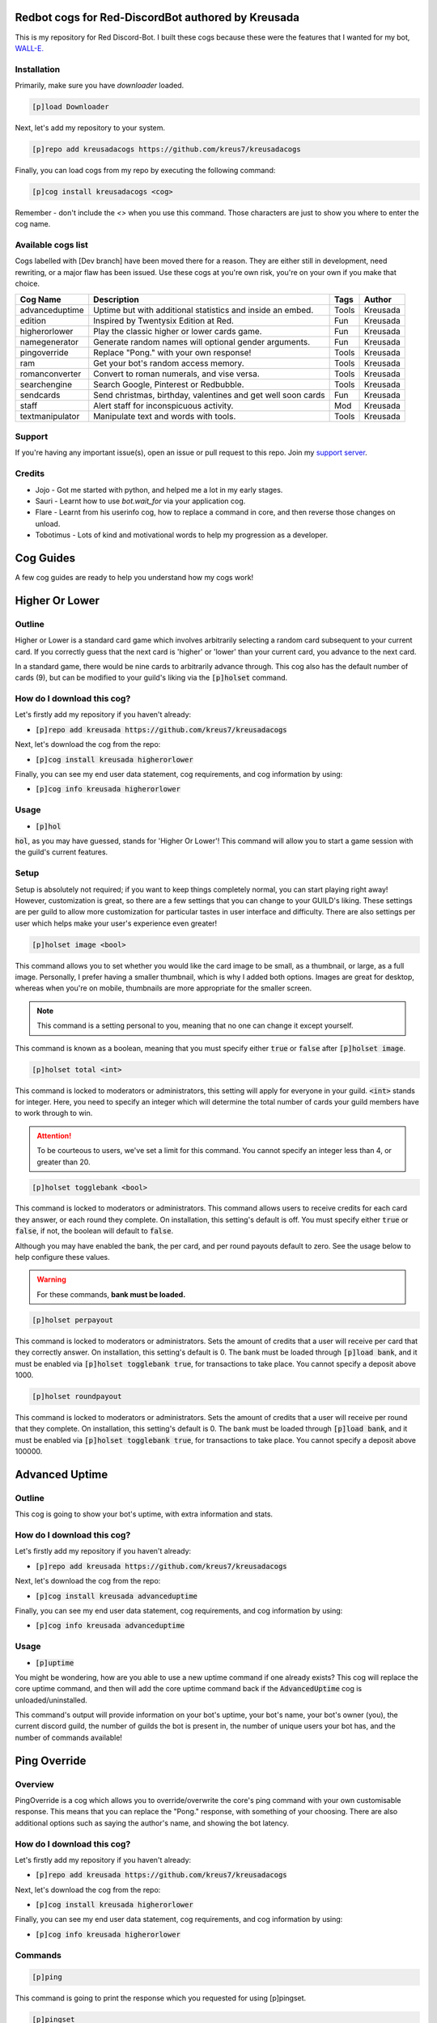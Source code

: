===================================================
Redbot cogs for Red-DiscordBot authored by Kreusada
===================================================

This is my repository for Red Discord-Bot. I built these cogs because these were the features that I wanted for my bot, `WALL-E. <https://discord.com/oauth2/authorize?client_id=766580519000473640&scope=bot&permissions=8>`_

------------
Installation
------------

Primarily, make sure you have `downloader` loaded. 

.. code-block:: ini

    [p]load Downloader

Next, let's add my repository to your system.

.. code-block:: ini

    [p]repo add kreusadacogs https://github.com/kreus7/kreusadacogs

Finally, you can load cogs from my repo by executing the following command:

.. code-block:: ini

    [p]cog install kreusadacogs <cog>

Remember - don't include the `<>` when you use this command. Those characters are just to show you where to enter the cog name.

-------------------
Available cogs list
-------------------

Cogs labelled with [Dev branch] have been moved there for a reason. They are either still in development, need rewriting, or a major
flaw has been issued. Use these cogs at you're own risk, you're on your own if you make that choice.

+-----------------+--------------------------------------------------------------+---------+----------+
| Cog Name        | Description                                                  | Tags    | Author   |
+=================+==============================================================+=========+==========+
| advanceduptime  | Uptime but with additional statistics and inside an embed.   | Tools   | Kreusada |
+-----------------+--------------------------------------------------------------+---------+----------+
| edition         | Inspired by Twentysix Edition at Red.                        | Fun     | Kreusada |
+-----------------+--------------------------------------------------------------+---------+----------+
| higherorlower   | Play the classic higher or lower cards game.                 | Fun     | Kreusada |
+-----------------+--------------------------------------------------------------+---------+----------+
| namegenerator   | Generate random names will optional gender arguments.        | Fun     | Kreusada |
+-----------------+--------------------------------------------------------------+---------+----------+
| pingoverride    | Replace "Pong." with your own response!                      | Tools   | Kreusada |
+-----------------+--------------------------------------------------------------+---------+----------+
| ram             | Get your bot's random access memory.                         | Tools   | Kreusada |
+-----------------+--------------------------------------------------------------+---------+----------+
| romanconverter  | Convert to roman numerals, and vise versa.                   | Tools   | Kreusada |
+-----------------+--------------------------------------------------------------+---------+----------+
| searchengine    | Search Google, Pinterest or Redbubble.                       | Tools   | Kreusada |
+-----------------+--------------------------------------------------------------+---------+----------+
| sendcards       | Send christmas, birthday, valentines and get well soon cards | Fun     | Kreusada |
+-----------------+--------------------------------------------------------------+---------+----------+
| staff           | Alert staff for inconspicuous activity.                      | Mod     | Kreusada |
+-----------------+--------------------------------------------------------------+---------+----------+
| textmanipulator | Manipulate text and words with tools.                        | Tools   | Kreusada |
+-----------------+--------------------------------------------------------------+---------+----------+

--------
Support
--------

If you're having any important issue(s), open an issue or pull request to this repo.
Join my `support server <https://discord.gg/JmCFyq7>`_.

--------
Credits
--------

* Jojo - Got me started with python, and helped me a lot in my early stages.
* Sauri - Learnt how to use `bot.wait_for` via your application cog.
* Flare - Learnt from his userinfo cog, how to replace a command in core, and then reverse those changes on unload.
* Tobotimus - Lots of kind and motivational words to help my progression as a developer. 

==========
Cog Guides
==========

A few cog guides are ready to help you understand how my cogs work!

===============
Higher Or Lower
===============

-------
Outline
-------

Higher or Lower is a standard card game which involves arbitrarily selecting a random card subsequent to your current card.
If you correctly guess that the next card is 'higher' or 'lower' than your current card, you advance to the next card.

In a standard game, there would be nine cards to arbitrarily advance through. This cog also has the default number of cards (9), 
but can be modified to your guild's liking via the :code:`[p]holset` command.

---------------------------
How do I download this cog?
---------------------------

Let's firstly add my repository if you haven't already:

* :code:`[p]repo add kreusada https://github.com/kreus7/kreusadacogs`

Next, let's download the cog from the repo:

* :code:`[p]cog install kreusada higherorlower`

Finally, you can see my end user data statement, cog requirements, and cog information by using:

* :code:`[p]cog info kreusada higherorlower`

-----
Usage
-----

* :code:`[p]hol`

:code:`hol`, as you may have guessed, stands for 'Higher Or Lower'! This command will allow you to start a game session with the guild's 
current features.

-----
Setup
-----

Setup is absolutely not required; if you want to keep things completely normal, you can start playing right away! 
However, customization is great, so there are a few settings that you can change to your GUILD's liking.
These settings are per guild to allow more customization for particular tastes in user interface and difficulty.
There are also settings per user which helps make your user's experience even greater!

.. code-block:: ini

  [p]holset image <bool>
  
This command allows you to set whether you would like the card image to be small, as a thumbnail, or large, as a full image.
Personally, I prefer having a smaller thumbnail, which is why I added both options. Images are great for desktop, whereas when you're 
on mobile, thumbnails are more appropriate for the smaller screen.

.. note:: This command is a setting personal to you, meaning that no one can change it except yourself.

This command is known as a boolean, meaning that you must specify either :code:`true` or :code:`false` after :code:`[p]holset image`.

.. code-block:: ini

  [p]holset total <int>
  
This command is locked to moderators or administrators, this setting will apply for everyone in your guild.
:code:`<int>` stands for integer. Here, you need to specify an integer which will determine the total number of 
cards your guild members have to work through to win.

.. attention:: 

  To be courteous to users, we've set a limit for this command.
  You cannot specify an integer less than 4, or greater than 20.
  
.. code-block:: ini

  [p]holset togglebank <bool>
  
This command is locked to moderators or administrators.
This command allows users to receive credits for each card they answer, or each round they complete. On installation, this setting's 
default is off. You must specify either :code:`true` or :code:`false`, if not, the boolean will default to :code:`false`.

Although you may have enabled the bank, the per card, and per round payouts default to zero. See the usage below to help configure these values.

.. warning::

  For these commands, **bank must be loaded.**
  
.. code-block:: ini

  [p]holset perpayout
  
This command is locked to moderators or administrators.
Sets the amount of credits that a user will receive per card that they correctly answer. On installation, this setting's default is 0.
The bank must be loaded through :code:`[p]load bank`, and it must be enabled via :code:`[p]holset togglebank true`, for transactions to take place.
You cannot specify a deposit above 1000.

.. code-block:: ini

  [p]holset roundpayout
  
This command is locked to moderators or administrators.
Sets the amount of credits that a user will receive per round that they complete. On installation, this setting's default is 0.
The bank must be loaded through :code:`[p]load bank`, and it must be enabled via :code:`[p]holset togglebank true`, for transactions to take place.
You cannot specify a deposit above 100000.

===============
Advanced Uptime
===============

-------
Outline
-------

This cog is going to show your bot's uptime, with extra information and stats.

---------------------------
How do I download this cog?
---------------------------

Let's firstly add my repository if you haven't already:

* :code:`[p]repo add kreusada https://github.com/kreus7/kreusadacogs`

Next, let's download the cog from the repo:

* :code:`[p]cog install kreusada advanceduptime`

Finally, you can see my end user data statement, cog requirements, and cog information by using:

* :code:`[p]cog info kreusada advanceduptime`

-----
Usage
-----

* :code:`[p]uptime`

You might be wondering, how are you able to use a new uptime command if one already exists?
This cog will replace the core uptime command, and then will add the core uptime command back 
if the :code:`AdvancedUptime` cog is unloaded/uninstalled.

This command's output will provide information on your bot's uptime, your bot's name,
your bot's owner (you), the current discord guild, the number of guilds the bot is present in,
the number of unique users your bot has, and the number of commands available!

===============
Ping Override
===============

--------
Overview
--------

PingOverride is a cog which allows you to override/overwrite the core's ping command with your own customisable response. This means that you can replace the "Pong." response, with something of your choosing. There are also additional options such as saying the author's name, and showing the bot latency. 

---------------------------
How do I download this cog?
---------------------------

Let's firstly add my repository if you haven't already:

* :code:`[p]repo add kreusada https://github.com/kreus7/kreusadacogs`

Next, let's download the cog from the repo:

* :code:`[p]cog install kreusada higherorlower`

Finally, you can see my end user data statement, cog requirements, and cog information by using:

* :code:`[p]cog info kreusada higherorlower`

--------
Commands
--------

.. code-block:: ini
  
  [p]ping

This command is going to print the response which you requested for using [p]pingset.

.. code-block:: ini

  [p]pingset

Here, you can set the ping response. There are additional options you can use such as:

:code:`{latency}` - Provides the bot's latency.

:code:`{name}` - Returns the author's display name.

**Example setup**

.. code-block:: python

  [p]pingset Hello {name}! My latency is currently at {latency} ms.

  [p]pingset Beep boop.
  
==========
Staff
==========

-------
Outline
-------

The ``staff`` cog is a cog used to alert the staff. It's that simple. This cog guide will give you the setup instructions.

------------
Installation
------------

Make sure you have :code:`Downloader` loaded!

:code:`[p]load Downloader`

Let's add Kreusada's repository firstly:

:code:`[p]repo add kreusadacogs https://github.com/kreus7/kreusadacogs`

Now, you can add the :code:`CogName` cog into your system.

:code:`[p]cog install kreusadacogs cogname`

-----------
Staff Setup
-----------

**Setting your staff role**

Staff roles are required to notify your staff.

.. code-block:: none 

      [p]staffset role <role>

When the staff command is used, this configured role will be mentioned, allowing for staff to be notified straight away.

**Setting your staff channel**

Set your staff channel to a private mod/admin channel. 

.. code-block:: none

      [p]staffset role <role>

When the staff command is used, this configured channel host a message containing the alert, the mention, the location of which the ``staff`` command was used, and the user who executed the command.

^^^^^^^^^^^
Staff Usage
^^^^^^^^^^^

**Syntax**

.. code-block:: none

     [p]staff
     
================
PublishCogs
================

.. attention:: 

	PublishCogs has now been moved to the Dev branch. Feel free to use it, however,
	the code is faulty and I recognise that on my end. Multiple sessions could start, and
	although it could be a quick fix, I still need to rewrite the full cog anyway.

	Please use PublishCogs at your own risk, you're on your own if you make that choice.
	The docs should help you out but I won't be giving support for this cog until its back on master.

	Additionally, if you would like to create a PR on the dev branch, feel free.

-------
Outline
-------

:code:`PublishCogs` is a cog which allows you to publish your new cogs to a specific channel in your guild! With a fully customizable output, you can set your new cogs to only display the author and cogname, or the author, cogname, description, pre-requirements, install guide and the current time on your embed's footer! Seems confusing, no? This guide should help you to get an understanding for this cog.

------------
Installation
------------

Make sure you have :code:`Downloader` loaded!

:code:`[p]load Downloader`

Let's add Kreusada's repository firstly:

:code:`[p]repo add kreusadacogs https://github.com/kreus7/kreusadacogs`

Now, you can add the :code:`PublishCogs` cog into your system.

:code:`[p]cog install kreusadacogs publishcogs`

-----
Usage
-----

- :code:`[p]publishcog`

Publishes cogs to a channel with a few questions to fill out first.

.. attention:: Setting your channel and cog creator role is a must before using these commands. Please contact an admin.

.. note:: Only Cog Creators will be able to use this command.

-----------
Setup Usage
-----------

- :code:`[p]publishcogset`

Configure settings for new cogs.

--------------
Setup: Channel
--------------

- :code:`[p]publishcogset channel <#channel>`

.. attention:: This setting is a **requirement** for this cog to work properly.

Set your channel for published cogs to be sent to.

-----------------
Setup: Footerdate
-----------------

- :code:`[p]publishcogset footerdate`

This is not a requirement. Running this command will bring you to a yes or no predicate which will determine your settings.

-----------------------
Setup: Cog Creator Role
-----------------------

- :code:`[p]publishcogset cogcreator`

.. attention:: This setting is a **requirement** for this cog to work properly.

Only those with the configured cog creator role will be able to use the :code:`[p]publishcog` command.

------------------
Setup: Description
------------------

- :code:`[p]publishcogset description`

.. tip:: This setting is not required, but is advised. Otherwise, the cog won't have a description! Unless you want it to remain anonymous, of course.

Sets the ability to add description for published cogs. Running this command will bring you to a yes or no predicate which will determine your settings.

----------------------
Setup: Prerequirements
----------------------

- :code:`[p]publishcogset prerequirements`

Sets the ability to add pre-requirements for published cogs. Running this command will bring you to a yes or no predicate which will determine your settings.

--------------------
Setup: Install Guide
--------------------

- :code:`[p]publishcogset installguide`

.. tip:: This setting is not required, but is advised. Otherwise, the cog won't have an install guide.

Sets the ability to add an install guide for published cogs. Running this command will bring you to a yes or no predicate which will determine your settings.

--------------
Setup: Set All
--------------

- :code:`[p]publishcogset setall`

This command will toggle all toggleable commands on, or off! Running this command will bring you to a yes or no predicate which will determine your settings.
